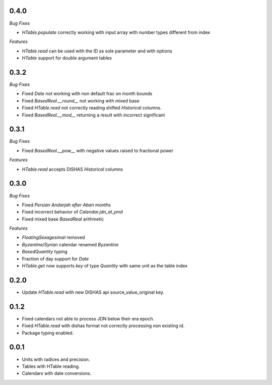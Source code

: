 0.4.0
_____

*Bug Fixes*

- `HTable.populate` correctly working with input array with number types different from index

*Features*

- `HTable.read` can be used with the ID as sole parameter and with options
- `HTable` support for double argument tables

0.3.2
_____

*Bug Fixes*

- Fixed `Date` not working with non default frac on month bounds
- Fixed `BasedReal.__round__` not working with mixed base
- Fixed `HTable.read` not correctly reading shifted `Historical` columns.
- Fixed `BasedReal.__mod__` returning a result with incorrect significant

0.3.1
_____

*Bug Fixes*

- Fixed `BasedReal.__pow__` with negative values raised to fractional power

*Features*

- `HTable.read` accepts DISHAS `Historical` columns

0.3.0
_____

*Bug Fixes*

- Fixed `Persian Andarjah after Aban` months
- Fixed incorrect behavior of `Calendar.jdn_at_ymd`
- Fixed mixed base `BasedReal` arithmetic

*Features*

- `FloatingSexagesimal` removed
- `Byzantine/Syrian` calendar renamed `Byzantine`
- `BasedQuantity` typing
- Fraction of day support for `Date`
- `HTable.get` now supports `key` of type `Quantity` with same unit as the table index


0.2.0
_____

- Update `HTable.read` with new DISHAS api source_value_original key.

0.1.2
_____

- Fixed calendars not able to process JDN below their era epoch.
- Fixed `HTable.read` with dishas format not correctly processing non existing id.
- Package typing enabled.

0.0.1
_____

- Units with radices and precision.
- Tables with HTable reading.
- Calendars with date conversions.
